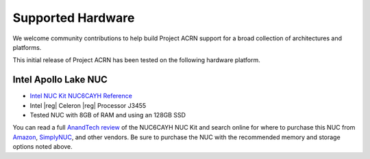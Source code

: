 .. _hardware:

Supported Hardware
##################

We welcome community contributions to help build Project ACRN support
for a broad collection of architectures and platforms.

This initial release of Project ACRN has been tested on the following
hardware platform.

Intel Apollo Lake NUC
*********************

* `Intel NUC Kit NUC6CAYH Reference
  <https://www.intel.com/content/www/us/en/products/boards-kits/nuc/kits/nuc6cayh.html>`_
* Intel |reg| Celeron |reg| Processor J3455
* Tested NUC with 8GB of RAM and using an 128GB SSD

You can read a full `AnandTech review`_ of the NUC6CAYH NUC Kit and
search online for where to purchase this NUC from `Amazon`_,
`SimplyNUC`_, and other vendors. Be sure to purchase the NUC with the
recommended memory and storage options noted above.

.. _AnandTech review:
   https://www.anandtech.com/show/12295/intel-nuc6cayh-arches-canyon-apollo-lake-ucff-pc-review

.. _Amazon:
   https://www.amazon.com/s/ref=nb_sb_noss_2?url=search-alias%3Daps&field-keywords=NUC6CAYH

.. _SimplyNUC:
   https://www.simplynuc.com/?s=NUC6CAYH&post_type=product
